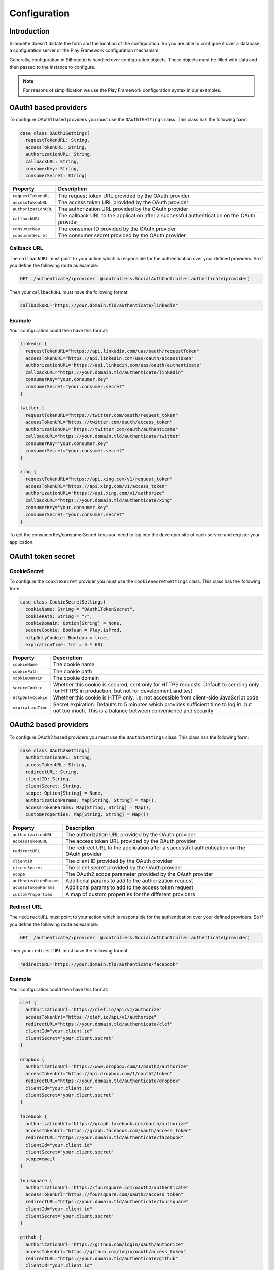 Configuration
=============

Introduction
------------

Silhouette doesn’t dictate the form and the location of the configuration.
So you are able to configure it over a database, a configuration server or
the Play Framework configuration mechanism.

Generally, configuration in Silhouette is handled over configuration
objects. These objects must be filled with data and then passed to the
instance to configure.

.. Note::
   For reasons of simplification we use the Play Framework
   configuration syntax in our examples.

OAuth1 based providers
----------------------

To configure OAuth1 based providers you must use the ``OAuth1Settings``
class. This class has the following form:

.. code-block:: scala

    case class OAuth1Settings(
      requestTokenURL: String,
      accessTokenURL: String,
      authorizationURL: String,
      callbackURL: String,
      consumerKey: String,
      consumerSecret: String)

=========================    ===================================================================
Property                     Description
=========================    ===================================================================
``requestTokenURL``          The request token URL provided by the OAuth provider
``accessTokenURL``           The access token URL provided by the OAuth provider
``authorizationURL``         The authorization URL provided by the OAuth provider
``callbackURL``              The callback URL to the application after a successful
                             authentication on the OAuth provider
``consumerKey``              The consumer ID provided by the OAuth provider
``consumerSecret``           The consumer secret provided by the OAuth provider
=========================    ===================================================================

Callback URL
^^^^^^^^^^^^

The ``callbackURL`` must point to your action which is responsible for
the authentication over your defined providers. So if you define the
following route as example:

.. code-block:: scala

    GET  /authenticate/:provider  @controllers.SocialAuthController.authenticate(provider)

Then your ``callbackURL`` must have the following format:

.. code-block:: scala

    callbackURL="https://your.domain.tld/authenticate/linkedin"

Example
^^^^^^^

Your configuration could then have this format:

.. code-block:: js

    linkedin {
      requestTokenURL="https://api.linkedin.com/uas/oauth/requestToken"
      accessTokenURL="https://api.linkedin.com/uas/oauth/accessToken"
      authorizationURL="https://api.linkedin.com/uas/oauth/authenticate"
      callbackURL="https://your.domain.tld/authenticate/linkedin"
      consumerKey="your.consumer.key"
      consumerSecret="your.consumer.secret"
    }

    twitter {
      requestTokenURL="https://twitter.com/oauth/request_token"
      accessTokenURL="https://twitter.com/oauth/access_token"
      authorizationURL="https://twitter.com/oauth/authenticate"
      callbackURL="https://your.domain.tld/authenticate/twitter"
      consumerKey="your.consumer.key"
      consumerSecret="your.consumer.secret"
    }

    xing {
      requestTokenURL="https://api.xing.com/v1/request_token"
      accessTokenURL="https://api.xing.com/v1/access_token"
      authorizationURL="https://api.xing.com/v1/authorize"
      callbackURL="https://your.domain.tld/authenticate/xing"
      consumerKey="your.consumer.key"
      consumerSecret="your.consumer.secret"
    }

To get the consumerKey/consumerSecret keys you need to log into the
developer site of each service and register your application.

OAuth1 token secret
-------------------

.. _oauth1_cookie_secret_settings:

CookieSecret
^^^^^^^^^^^^

To configure the ``CookieSecret`` provider you must use the ``CookieSecretSettings``
class. This class has the following form:

.. code-block:: scala

   case class CookieSecretSettings(
     cookieName: String = "OAuth1TokenSecret",
     cookiePath: String = "/",
     cookieDomain: Option[String] = None,
     secureCookie: Boolean = Play.isProd,
     httpOnlyCookie: Boolean = true,
     expirationTime: Int = 5 * 60)

=========================    ===================================================================
Property                     Description
=========================    ===================================================================
``cookieName``               The cookie name
``cookiePath``               The cookie path
``cookieDomain``             The cookie domain
``secureCookie``             Whether this cookie is secured, sent only for HTTPS requests.
                             Default to sending only for HTTPS in production, but not for
                             development and test
``httpOnlyCookie``           Whether this cookie is HTTP only, i.e. not accessible from
                             client-side JavaScript code
``expirationTime``           Secret expiration. Defaults to 5 minutes which provides sufficient
                             time to log in, but not too much. This is a balance between
                             convenience and security
=========================    ===================================================================


OAuth2 based providers
----------------------

To configure OAuth2 based providers you must use the ``OAuth2Settings``
class. This class has the following form:

.. code-block:: scala

    case class OAuth2Settings(
      authorizationURL: String,
      accessTokenURL: String,
      redirectURL: String,
      clientID: String,
      clientSecret: String,
      scope: Option[String] = None,
      authorizationParams: Map[String, String] = Map(),
      accessTokenParams: Map[String, String] = Map(),
      customProperties: Map[String, String] = Map())

=========================    ===================================================================
Property                     Description
=========================    ===================================================================
``authorizationURL``         The authorization URL provided by the OAuth provider
``accessTokenURL``           The access token URL provided by the OAuth provider
``redirectURL``              The redirect URL to the application after a successful
                             authentication on the OAuth provider
``clientID``                 The client ID provided by the OAuth provider
``clientSecret``             The client secret provided by the OAuth provider
``scope``                    The OAuth2 scope parameter provided by the OAuth provider
``authorizationParams``      Additional params to add to the authorization request
``accessTokenParams``        Additional params to add to the access token request
``customProperties``         A map of custom properties for the different providers
=========================    ===================================================================

Redirect URL
^^^^^^^^^^^^

The ``redirectURL`` must point to your action which is responsible for
the authentication over your defined providers. So if you define the
following route as example:

.. code-block:: scala

    GET  /authenticate/:provider  @controllers.SocialAuthController.authenticate(provider)

Then your ``redirectURL`` must have the following format:

.. code-block:: scala

    redirectURL="https://your.domain.tld/authenticate/facebook"

Example
^^^^^^^

Your configuration could then have this format:

.. code-block:: js

    clef {
      authorizationUrl="https://clef.io/api/v1/authorize"
      accessTokenUrl="https://clef.io/api/v1/authorize"
      redirectURL="https://your.domain.tld/authenticate/clef"
      clientId="your.client.id"
      clientSecret="your.client.secret"
    }

    dropbox {
      authorizationUrl="https://www.dropbox.com/1/oauth2/authorize"
      accessTokenUrl="https://api.dropbox.com/1/oauth2/token"
      redirectURL="https://your.domain.tld/authenticate/dropbox"
      clientId="your.client.id"
      clientSecret="your.client.secret"
    }

    facebook {
      authorizationUrl="https://graph.facebook.com/oauth/authorize"
      accessTokenUrl="https://graph.facebook.com/oauth/access_token"
      redirectURL="https://your.domain.tld/authenticate/facebook"
      clientId="your.client.id"
      clientSecret="your.client.secret"
      scope=email
    }

    foursquare {
      authorizationUrl="https://foursquare.com/oauth2/authenticate"
      accessTokenUrl="https://foursquare.com/oauth2/access_token"
      redirectURL="https://your.domain.tld/authenticate/foursquare"
      clientId="your.client.id"
      clientSecret="your.client.secret"
    }

    github {
      authorizationUrl="https://github.com/login/oauth/authorize"
      accessTokenUrl="https://github.com/login/oauth/access_token"
      redirectURL="https://your.domain.tld/authenticate/github"
      clientId="your.client.id"
      clientSecret="your.client.secret"
    }

    google {
      authorizationUrl="https://accounts.google.com/o/oauth2/auth"
      accessTokenUrl="https://accounts.google.com/o/oauth2/token"
      redirectURL="https://your.domain.tld/authenticate/google"
      clientId="your.client.id"
      clientSecret="your.client.secret"
      scope="profile email"
    }

    instagram {
      authorizationUrl="https://api.instagram.com/oauth/authorize"
      accessTokenUrl="https://api.instagram.com/oauth/access_token"
      redirectURL="https://your.domain.tld/authenticate/instagram"
      clientId="your.client.id"
      clientSecret="your.client.secret"
    }

    linkedin {
      authorizationUrl="https://www.linkedin.com/uas/oauth2/authorization"
      accessTokenUrl="https://www.linkedin.com/uas/oauth2/accessToken"
      redirectURL="https://your.domain.tld/authenticate/linkedin"
      clientId="your.client.id"
      clientSecret="your.client.secret"
    }

    vk {
      authorizationUrl="http://oauth.vk.com/authorize"
      accessTokenUrl="https://oauth.vk.com/access_token"
      redirectURL="https://your.domain.tld/authenticate/vk"
      clientId="your.client.id"
      clientSecret="your.client.secret"
    }

To get the clientId/clientSecret keys you need to log into the developer
site of each service and register your application.

OAuth2 state
------------

.. _oauth2_cookie_state_settings:

CookieState
^^^^^^^^^^^

To configure the ``CookieState`` provider you must use the ``CookieStateSettings``
class. This class has the following form:

.. code-block:: scala

   case class CookieStateSettings(
     cookieName: String = "OAuth2State",
     cookiePath: String = "/",
     cookieDomain: Option[String] = None,
     secureCookie: Boolean = Play.isProd,
     httpOnlyCookie: Boolean = true,
     expirationTime: Int = 5 * 60)

=========================    ===================================================================
Property                     Description
=========================    ===================================================================
``cookieName``               The cookie name
``cookiePath``               The cookie path
``cookieDomain``             The cookie domain
``secureCookie``             Whether this cookie is secured, sent only for HTTPS requests.
                             Default to sending only for HTTPS in production, but not for
                             development and test
``httpOnlyCookie``           Whether this cookie is HTTP only, i.e. not accessible from
                             client-side JavaScript code
``expirationTime``           State expiration. Defaults to 5 minutes which provides sufficient
                             time to log in, but not too much. This is a balance between
                             convenience and security
=========================    ===================================================================


OpenID based providers
----------------------

To configure OpenID based providers you must use the ``OpenIDSettings``
class. This class has the following form:

.. code-block:: scala

    case class OpenIDSettings(
      providerURL: String,
      callbackURL: String,
      axRequired: Seq[(String, String)] = Seq.empty,
      axOptional: Seq[(String, String)] = Seq.empty,
      realm: Option[String] = None)

=========================    ===================================================================
Property                     Description
=========================    ===================================================================
``providerURL``              The OpenID provider URL used if no openID was given
``callbackURL``              The callback URL to the application after a successful authentication
                             on the OpenID provider.
``axRequired``               Required attributes to return from the provider after a successful
                             authentication
``axOptional``               Optional attributes to return from the provider after a successful
                             authentication
``realm``                    An URL pattern that represents the part of URL-space for which an
                             OpenID Authentication request is valid
=========================    ===================================================================

Callback URL
^^^^^^^^^^^^

The ``callbackURL`` must point to your action which is responsible for
the authentication over your defined providers. So if you define the
following route as example:

.. code-block:: scala

    GET  /authenticate/:provider  @controllers.SocialAuthController.authenticate(provider)

Then your ``callbackURL`` must have the following format:

.. code-block:: scala

    callbackURL="https://your.domain.tld/authenticate/yahoo"

Example
^^^^^^^

Your configuration could then have this format:

.. code-block:: js

    steam {
      providerURL="https://steamcommunity.com/openid/"
      callbackURL="https://your.domain.tld/authenticate/steam"
      realm="https://your.domain.tld"
    }

    yahoo {
      providerURL="https://me.yahoo.com/"
      callbackURL="https://your.domain.tld/authenticate/yahoo"
      axRequired={
        "fullname": "http://axschema.org/namePerson",
        "email": "http://axschema.org/contact/email",
        "image": "http://axschema.org/media/image/default"
      }
      realm="https://your.domain.tld"
    }


Authenticators
--------------

.. _cookie_authenticator_settings:

CookieAuthenticator
^^^^^^^^^^^^^^^^^^^

To configure the ``CookieAuthenticator`` service you must use the ``CookieAuthenticatorSettings``
class. This class has the following form:

.. code-block:: scala

   case class CookieAuthenticatorSettings(
     cookieName: String = "id",
     cookiePath: String = "/",
     cookieDomain: Option[String] = None,
     secureCookie: Boolean = Play.isProd,
     httpOnlyCookie: Boolean = true,
     useFingerprinting: Boolean = true,
     cookieMaxAge: Option[Int] = Some(12 * 60 * 60),
     authenticatorIdleTimeout: Option[Int] = Some(30 * 60),
     authenticatorExpiry: Int = 12 * 60 * 60)

============================    ===================================================================
Property                        Description
============================    ===================================================================
``cookieName``                  The cookie name
``cookiePath``                  The cookie path
``cookieDomain``                The cookie domain
``secureCookie``                Whether this cookie is secured, sent only for HTTPS requests.
                                Default to sending only for HTTPS in production, but not for
                                development and test
``httpOnlyCookie``              Whether this cookie is HTTP only, i.e. not accessible from
                                client-side JavaScript code
``useFingerprinting``           Indicates if a fingerprint of the user should be stored in the
                                authenticator
``cookieMaxAge``                The cookie expiration date in seconds, `None` for a transient
                                cookie. Defaults to 12 hours
``authenticatorIdleTimeout``    The time in seconds an authenticator can be idle before it timed
                                out. Defaults to 30 minutes
``authenticatorExpiry``         The expiry of the authenticator in seconds. Defaults to 12 hours
============================    ===================================================================

.. _session_authenticator_settings:

SessionAuthenticator
^^^^^^^^^^^^^^^^^^^^

To configure the ``SessionAuthenticator`` service you must use the ``SessionAuthenticatorSettings``
class. This class has the following form:

.. code-block:: scala

   case class SessionAuthenticatorSettings(
     sessionKey: String = "authenticator",
     encryptAuthenticator: Boolean = true,
     useFingerprinting: Boolean = true,
     authenticatorIdleTimeout: Option[Int] = Some(30 * 60),
     authenticatorExpiry: Int = 12 * 60 * 60)

============================    ===================================================================
Property                        Description
============================    ===================================================================
``sessionKey``                  The key of the authenticator in the session
``encryptAuthenticator``        Indicates if the authenticator should be encrypted in session
``useFingerprinting``           Indicates if a fingerprint of the user should be stored in the
``authenticatorIdleTimeout``    The time in seconds an authenticator can be idle before it timed
                                out. Defaults to 30 minutes
``authenticatorExpiry``         The expiry of the authenticator in seconds. Defaults to 12 hours
============================    ===================================================================

.. _bearer_token_authenticator_settings:

BearerTokenAuthenticator
^^^^^^^^^^^^^^^^^^^^^^^^

To configure the ``BearerTokenAuthenticator`` service you must use the ``BearerTokenAuthenticatorSettings``
class. This class has the following form:

.. code-block:: scala

   case class BearerTokenAuthenticatorSettings(
     headerName: String = "X-Auth-Token",
     authenticatorIdleTimeout: Option[Int] = Some(30 * 60),
     authenticatorExpiry: Int = 12 * 60 * 60)

============================    ===================================================================
Property                        Description
============================    ===================================================================
``headerName``                  The name of the header in which the token will be transfered
``authenticatorIdleTimeout``    The time in seconds an authenticator can be idle before it timed
                                out. Defaults to 30 minutes
``authenticatorExpiry``         The expiry of the authenticator in seconds. Defaults to 12 hours
============================    ===================================================================

.. _jwt_authenticator_settings:

JWTAuthenticator
^^^^^^^^^^^^^^^^

To configure the ``JWTAuthenticator`` service you must use the ``JWTAuthenticatorSettings``
class. This class has the following form:

.. code-block:: scala

   case class JWTAuthenticatorSettings(
     headerName: String = "X-Auth-Token",
     issuerClaim: String = "play-silhouette",
     encryptSubject: Boolean = true,
     authenticatorIdleTimeout: Option[Int] = None,
     authenticatorExpiry: Int = 12 * 60 * 60,
     sharedSecret: String)

============================    ===================================================================
Property                        Description
============================    ===================================================================
``headerName``                  The name of the header in which the token will be transfered
``issuerClaim``                 The issuer claim identifies the principal that issued the JWT
``encryptSubject``              Indicates if the subject should be encrypted in JWT
``authenticatorIdleTimeout``    The time in seconds an authenticator can be idle before it timed
                                out. This feature is disabled by default to prevent the generation
                                of a new JWT on every request
``authenticatorExpiry``         The expiry of the authenticator in seconds. Defaults to 12 hours
``sharedSecret``                The shared secret to sign the JWT
============================    ===================================================================
